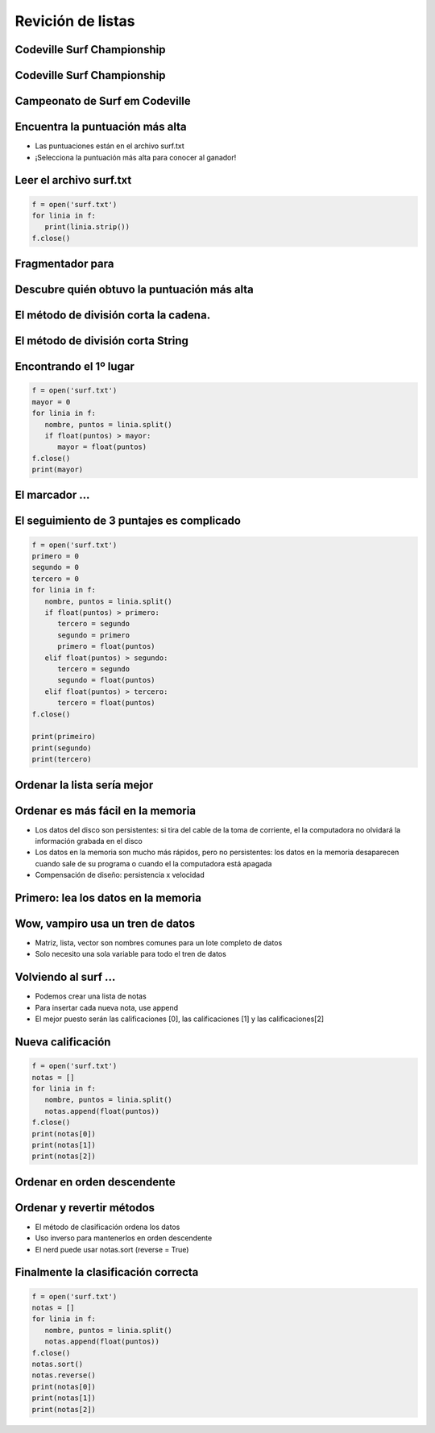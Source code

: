 ==================
Revición de listas
==================


.. image:: img/TWP10_001.jpeg
   :height: 14.925cm
   :width: 9.258cm
   :align: center
   :alt:



Codeville Surf Championship
===========================


.. image:: img/TWP37_001.jpeg
   :height: 12.571cm
   :width: 9.428cm
   :align: center
   :alt: 


Codeville Surf Championship 
===========================

.. image:: img/TWP37_002.jpeg
   :height: 11.923cm
   :width: 17.85cm
   :align: center
   :alt: 


Campeonato de Surf em Codeville
===============================


.. image:: img/TWP37_003.jpeg
   :height: 12.571cm
   :width: 16.762cm
   :align: center
   :alt: 


Encuentra la puntuación más alta
================================


+ Las puntuaciones están en el archivo surf.txt
+ ¡Selecciona la puntuación más alta para conocer al ganador!


.. image:: img/TWP37_004.jpg
   :height: 8.566cm
   :width: 10.55cm
   :align: center
   :alt: 


Leer el archivo surf.txt
========================

.. .. datafile:: surf.txt
..    :hide: 
      
      Johny 8.65
      Juan 9.12
      Joseph 8.45
      Stacey 7.81
      Aideen 8.05
      Zack 7.21
      Aaron 8.3

.. .. activecode:: Example12_1
..    :nocodelens:
..    :datafile: surf.txt
..    :enabledownload:
..    :stdin:

      f = open('surf.txt')
      for linha in f:
         print(linha.strip())
      f.close()

.. code-block:: python
   
   f = open('surf.txt')
   for linia in f:
      print(linia.strip())
   f.close()

Fragmentador para
=================


.. image:: img/TWP37_007.jpg
   :height: 12.627cm
   :width: 13cm
   :align: center
   :alt: 


Descubre quién obtuvo la puntuación más alta
============================================


.. image:: img/TWP37_008.jpg
   :height: 14.824cm
   :width: 11cm
   :align: center
   :alt: 


El método de división corta la cadena.
======================================



.. image:: img/TWP37_010.jpg
   :height: 12.571cm
   :width: 21.839cm
   :align: center
   :alt: 


El método de división corta String
==================================


.. image:: img/TWP37_011.jpg
   :height: 12.571cm
   :width: 21.839cm
   :align: center
   :alt: 


Encontrando el 1º lugar
=======================

.. code-block:: python
   
   f = open('surf.txt')
   mayor = 0
   for linia in f:
      nombre, puntos = linia.split()
      if float(puntos) > mayor:
         mayor = float(puntos)
   f.close()
   print(mayor)


El marcador ...
===============


.. image:: img/TWP37_014.jpg
   :height: 10.906cm
   :width: 21.021cm
   :align: center
   :alt: 


El seguimiento de 3 puntajes es complicado
==========================================


.. code-block:: python
   
   f = open('surf.txt')
   primero = 0
   segundo = 0
   tercero = 0
   for linia in f:
      nombre, puntos = linia.split()
      if float(puntos) > primero:
         tercero = segundo
         segundo = primero
         primero = float(puntos)
      elif float(puntos) > segundo:
         tercero = segundo
         segundo = float(puntos)
      elif float(puntos) > tercero:
         tercero = float(puntos)
   f.close()

   print(primeiro)
   print(segundo)
   print(tercero)


Ordenar la lista sería mejor
============================


.. image:: img/TWP37_016.jpg
   :height: 12.09cm
   :width: 20.531cm
   :align: center
   :alt: 


Ordenar es más fácil en la memoria
==================================


+ Los datos del disco son persistentes: si tira del cable de la toma de corriente, el
  la computadora no olvidará la información grabada en el disco

+ Los datos en la memoria son mucho más rápidos, pero no persistentes:
  los datos en la memoria desaparecen cuando sale de su programa o cuando el
  la computadora está apagada

+ Compensación de diseño: persistencia x velocidad



Primero: lea los datos en la memoria
====================================


.. image:: img/TWP37_017.jpg
   :height: 9.55cm
   :width: 21.457cm
   :align: center
   :alt: 


Wow, vampiro usa un tren de datos
=================================

+ Matriz, lista, vector son nombres comunes para un lote completo de datos

+ Solo necesito una sola variable para todo el tren de datos


.. image:: img/TWP37_018.jpg
   :height: 7.4cm
   :width: 9.632cm
   :align: center
   :alt: 


Volviendo al surf ...
=====================



+ Podemos crear una lista de notas
+ Para insertar cada nueva nota, use append
+ El mejor puesto serán las calificaciones [0], las calificaciones [1] y las calificaciones[2]


Nueva calificación
==================


.. code-block:: python
   
   f = open('surf.txt')
   notas = []
   for linia in f:
      nombre, puntos = linia.split()
      notas.append(float(puntos))
   f.close()
   print(notas[0])
   print(notas[1])
   print(notas[2])

.. image:: img/TWP37_021.jpg
   :height: 10.006cm
   :width: 12.699cm
   :align: center
   :alt: 


Ordenar en orden descendente
============================


.. image:: img/TWP37_022.jpg
   :height: 12.571cm
   :width: 22.825cm
   :align: center
   :alt: 


Ordenar y revertir métodos
==========================


+ El método de clasificación ordena los datos
+ Uso inverso para mantenerlos en orden descendente
+ El nerd puede usar notas.sort (reverse = True)


Finalmente la clasificación correcta
====================================


.. code-block:: python
   
   f = open('surf.txt')
   notas = []
   for linia in f:
      nombre, puntos = linia.split()
      notas.append(float(puntos))
   f.close()
   notas.sort()
   notas.reverse()
   print(notas[0])
   print(notas[1])
   print(notas[2])


.. image:: img/TWP37_025.jpg
   :height: 7.724cm
   :width: 16.645cm
   :align: center
   :alt: 

.. disqus::
   :shortname: pyzombis
   :identifier: lecture12

